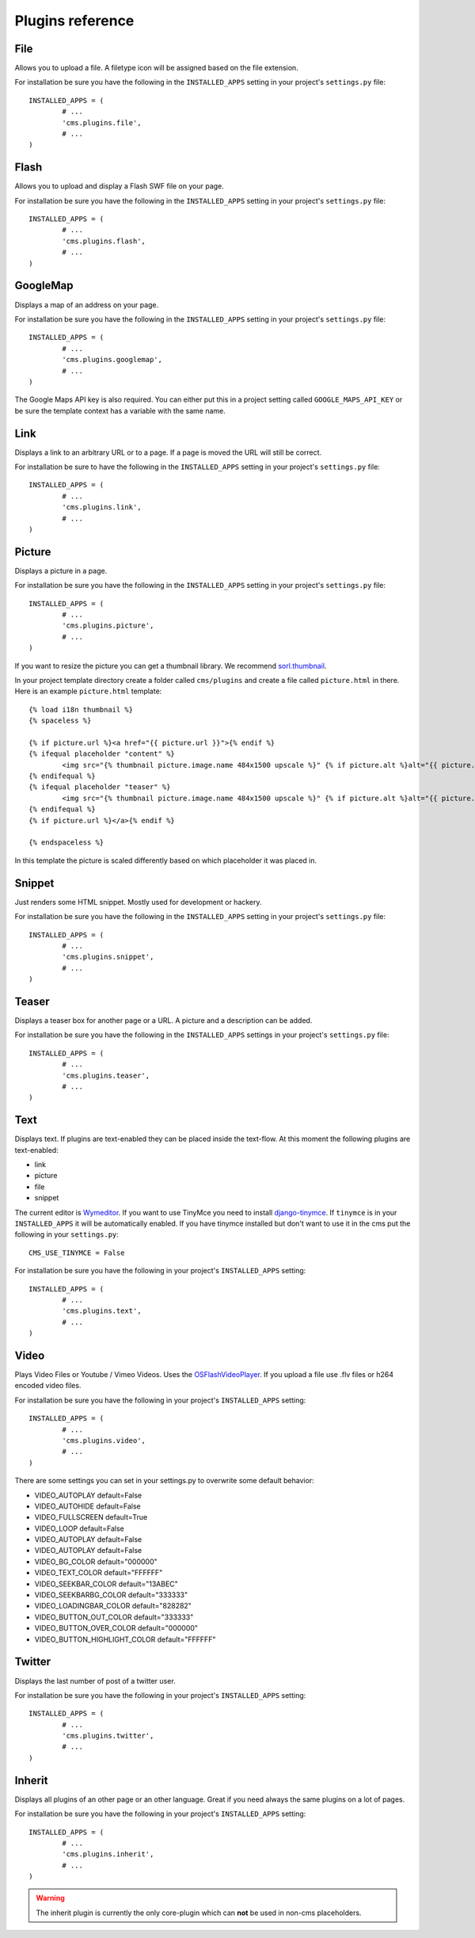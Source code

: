 #################
Plugins reference
#################

****
File
****

Allows you to upload a file. A filetype icon will be assigned based on the file
extension.

For installation be sure you have the following in the ``INSTALLED_APPS`` setting
in your project's ``settings.py`` file::

	INSTALLED_APPS = (
		# ...
		'cms.plugins.file',
		# ...
	)


*****
Flash
*****

Allows you to upload and display a Flash SWF file on your page.

For installation be sure you have the following in the ``INSTALLED_APPS``
setting in your project's ``settings.py`` file::

	INSTALLED_APPS = (
		# ...
		'cms.plugins.flash',
		# ...
	)


*********
GoogleMap
*********

Displays a map of an address on your page.

For installation be sure you have the following in the ``INSTALLED_APPS``
setting in your project's ``settings.py`` file::

	INSTALLED_APPS = (
		# ...
		'cms.plugins.googlemap',
		# ...
	)

The Google Maps API key is also required. You can either put this in a project
setting called ``GOOGLE_MAPS_API_KEY`` or be sure the template context has a
variable with the same name.


****
Link
****

Displays a link to an arbitrary URL or to a page. If a page is moved the URL
will still be correct.

For installation be sure to have the following in the ``INSTALLED_APPS``
setting in your project's ``settings.py`` file::

	INSTALLED_APPS = (
		# ...
		'cms.plugins.link',
		# ...
	)


*******
Picture
*******

Displays a picture in a page.

For installation be sure you have the following in the ``INSTALLED_APPS``
setting in your project's ``settings.py`` file::

	INSTALLED_APPS = (
		# ...
		'cms.plugins.picture',
		# ...
	)

If you want to resize the picture you can get a thumbnail library. We
recommend `sorl.thumbnail <http://code.google.com/p/sorl-thumbnail/>`_.

In your project template directory create a folder called ``cms/plugins`` and
create a file called ``picture.html`` in there. Here is an example
``picture.html`` template::

	{% load i18n thumbnail %}
	{% spaceless %}

	{% if picture.url %}<a href="{{ picture.url }}">{% endif %}
	{% ifequal placeholder "content" %}
		<img src="{% thumbnail picture.image.name 484x1500 upscale %}" {% if picture.alt %}alt="{{ picture.alt }}" {% endif %}/>
	{% endifequal %}
	{% ifequal placeholder "teaser" %}
		<img src="{% thumbnail picture.image.name 484x1500 upscale %}" {% if picture.alt %}alt="{{ picture.alt }}" {% endif %}/>
	{% endifequal %}
	{% if picture.url %}</a>{% endif %}

	{% endspaceless %}

In this template the picture is scaled differently based on which placeholder
it was placed in.


*******
Snippet
*******

Just renders some HTML snippet. Mostly used for development or hackery.

For installation be sure you have the following in the ``INSTALLED_APPS``
setting in your project's ``settings.py`` file::

	INSTALLED_APPS = (
		# ...
		'cms.plugins.snippet',
		# ...
	)


******
Teaser
******

Displays a teaser box for another page or a URL. A picture and a description
can be added.

For installation be sure you have the following in the ``INSTALLED_APPS``
settings in your project's ``settings.py`` file::

	INSTALLED_APPS = (
		# ...
		'cms.plugins.teaser',
		# ...
	)


****
Text
****

Displays text. If plugins are text-enabled they can be placed inside the
text-flow. At this moment the following plugins are text-enabled:

- link
- picture
- file
- snippet

The current editor is `Wymeditor <http://www.wymeditor.org/>`_. If you want to
use TinyMce you need to install `django-tinymce
<http://code.google.com/p/django-tinymce/>`_. If ``tinymce`` is in your
``INSTALLED_APPS`` it will be automatically enabled. If you have tinymce
installed but don't want to use it in the cms put the following in your
``settings.py``::

	CMS_USE_TINYMCE = False

For installation be sure you have the following in your project's
``INSTALLED_APPS`` setting::

	INSTALLED_APPS = (
		# ...
		'cms.plugins.text',
		# ...
	)


*****
Video
*****

Plays Video Files or Youtube / Vimeo Videos. Uses the `OSFlashVideoPlayer
<http://github.com/FlashJunior/OSFlashVideoPlayer>`_. If you upload a file use
.flv files or h264 encoded video files.

For installation be sure you have the following in your project's ``INSTALLED_APPS`` setting::

	INSTALLED_APPS = (
		# ...
		'cms.plugins.video',
		# ...
	)

There are some settings you can set in your settings.py to overwrite some
default behavior:

- VIDEO_AUTOPLAY default=False
- VIDEO_AUTOHIDE default=False
- VIDEO_FULLSCREEN default=True
- VIDEO_LOOP default=False
- VIDEO_AUTOPLAY default=False
- VIDEO_AUTOPLAY default=False

- VIDEO_BG_COLOR default="000000"
- VIDEO_TEXT_COLOR default="FFFFFF"
- VIDEO_SEEKBAR_COLOR default="13ABEC"
- VIDEO_SEEKBARBG_COLOR default="333333"
- VIDEO_LOADINGBAR_COLOR default="828282"
- VIDEO_BUTTON_OUT_COLOR default="333333"
- VIDEO_BUTTON_OVER_COLOR default="000000"
- VIDEO_BUTTON_HIGHLIGHT_COLOR default="FFFFFF"


*******
Twitter
*******

Displays the last number of post of a twitter user.

For installation be sure you have the following in your project's
``INSTALLED_APPS`` setting::

	INSTALLED_APPS = (
		# ...
		'cms.plugins.twitter',
		# ...
	)


*******
Inherit
*******

Displays all plugins of an other page or an other language. Great if you need
always the same plugins on a lot of pages.

For installation be sure you have the following in your project's
``INSTALLED_APPS`` setting::

	INSTALLED_APPS = (
		# ...
		'cms.plugins.inherit',
		# ...
	)

.. warning:: The inherit plugin is currently the only core-plugin which can
			 **not** be used in non-cms placeholders.
